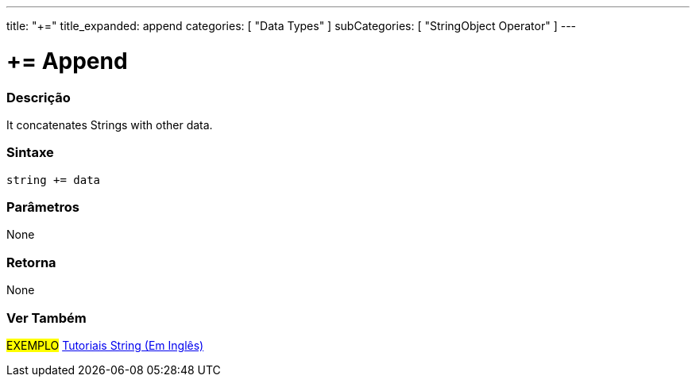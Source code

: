 ﻿---
title: "+="
title_expanded: append
categories: [ "Data Types" ]
subCategories: [ "StringObject Operator" ]
---





= += Append


// OVERVIEW SECTION STARTS
[#overview]
--

[float]
=== Descrição
It concatenates Strings with other data.

[%hardbreaks]


[float]
=== Sintaxe
[source,arduino]
----
string += data
----

[float]
=== Parâmetros
None

[float]
=== Retorna
None

--

// OVERVIEW SECTION ENDS



// HOW TO USE SECTION ENDS


// SEE ALSO SECTION
[#see_also]
--

[float]
=== Ver Também

[role="example"]
#EXEMPLO# https://www.arduino.cc/en/Tutorial/BuiltInExamples#strings[Tutoriais String (Em Inglês)] +
--
// SEE ALSO SECTION ENDS